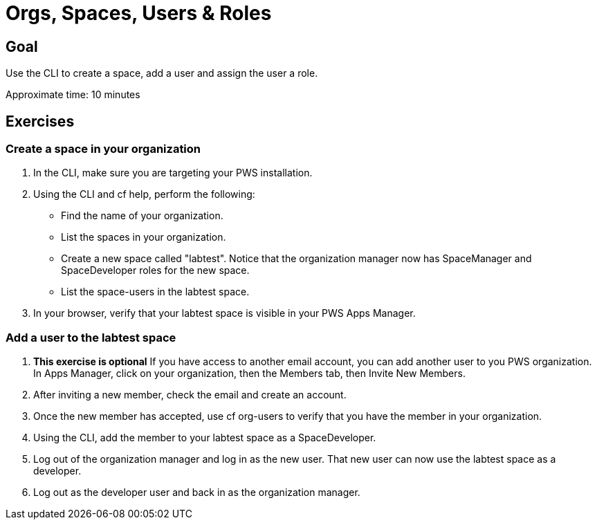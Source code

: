 = Orgs, Spaces, Users & Roles

== Goal

Use the CLI to create a space, add a user and assign the user a role.

Approximate time: 10 minutes

== Exercises

=== Create a space in your organization

. In the CLI, make sure you are targeting your PWS installation.

. Using the CLI and cf help, perform the following:

+
* Find the name of your organization.
+
* List the spaces in your organization.
+
* Create a new space called "labtest". Notice that the organization manager now has SpaceManager and SpaceDeveloper roles for the new space.
+
* List the space-users in the labtest space.

. In your browser, verify that your labtest space is visible in your PWS Apps Manager.


=== Add a user to the labtest space

. *This exercise is optional* If you have access to another email account, you can add another user to you PWS organization. In Apps Manager, click on your organization, then the Members tab, then Invite New Members.

. After inviting a new member, check the email and create an account.

. Once the new member has accepted, use cf org-users to verify that you have the member in your organization.

. Using the CLI, add the member to your labtest space as a SpaceDeveloper.

. Log out of the organization manager and log in as the new user. That new user can now use the labtest space as a developer.

. Log out as the developer user and back in as the organization manager.
